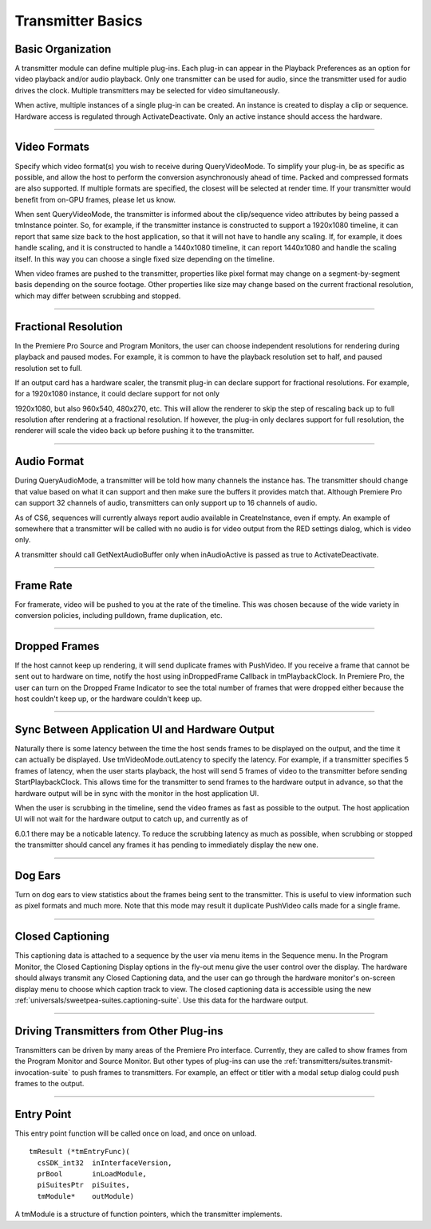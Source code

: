.. _transmitters/transmitter-basics:

Transmitter Basics
################################################################################

Basic Organization
================================================================================

A transmitter module can define multiple plug-ins. Each plug-in can appear in the Playback Preferences as an option for video playback and/or audio playback. Only one transmitter can be used for audio, since the transmitter used for audio drives the clock. Multiple transmitters may be selected for video simultaneously.

When active, multiple instances of a single plug-in can be created. An instance is created to display a clip or sequence. Hardware access is regulated through ActivateDeactivate. Only an active instance should access the hardware.

----

Video Formats
================================================================================

Specify which video format(s) you wish to receive during QueryVideoMode. To simplify your plug-in, be as specific as possible, and allow the host to perform the conversion asynchronously ahead of time. Packed and compressed formats are also supported. If multiple formats are specified, the closest will be selected at render time. If your transmitter would benefit from on-GPU frames, please let us know.

When sent QueryVideoMode, the transmitter is informed about the clip/sequence video attributes by being passed a tmInstance pointer. So, for example, if the transmitter instance is constructed to support a 1920x1080 timeline, it can report that same size back to the host application, so that it will not have to handle any scaling. If, for example, it does handle scaling, and it is constructed to handle a 1440x1080 timeline, it can report 1440x1080 and handle the scaling itself. In this way you can choose a single fixed size depending on the timeline.

When video frames are pushed to the transmitter, properties like pixel format may change on a segment-by-segment basis depending on the source footage. Other properties like size may change based on the current fractional resolution, which may differ between scrubbing and stopped.

----

Fractional Resolution
================================================================================

In the Premiere Pro Source and Program Monitors, the user can choose independent resolutions for rendering during playback and paused modes. For example, it is common to have the playback resolution set to half, and paused resolution set to full.

If an output card has a hardware scaler, the transmit plug-in can declare support for fractional resolutions. For example, for a 1920x1080 instance, it could declare support for not only

1920x1080, but also 960x540, 480x270, etc. This will allow the renderer to skip the step of rescaling back up to full resolution after rendering at a fractional resolution. If however, the plug-in only declares support for full resolution, the renderer will scale the video back up before pushing it to the transmitter.

----

Audio Format
================================================================================

During QueryAudioMode, a transmitter will be told how many channels the instance has. The transmitter should change that value based on what it can support and then make sure the buffers it provides match that. Although Premiere Pro can support 32 channels of audio, transmitters can only support up to 16 channels of audio.

As of CS6, sequences will currently always report audio available in CreateInstance, even if empty. An example of somewhere that a transmitter will be called with no audio is for video output from the RED settings dialog, which is video only.

A transmitter should call GetNextAudioBuffer only when inAudioActive is passed as true to ActivateDeactivate.

----

Frame Rate
================================================================================

For framerate, video will be pushed to you at the rate of the timeline. This was chosen because of the wide variety in conversion policies, including pulldown, frame duplication, etc.

----

Dropped Frames
================================================================================

If the host cannot keep up rendering, it will send duplicate frames with PushVideo. If you receive a frame that cannot be sent out to hardware on time, notify the host using inDroppedFrame Callback in tmPlaybackClock. In Premiere Pro, the user can turn on the Dropped Frame Indicator to see the total number of frames that were dropped either because the host couldn't keep up, or the hardware couldn't keep up.

----

Sync Between Application UI and Hardware Output
================================================================================

Naturally there is some latency between the time the host sends frames to be displayed on the output, and the time it can actually be displayed. Use tmVideoMode.outLatency to specify the latency. For example, if a transmitter specifies 5 frames of latency, when the user starts playback, the host will send 5 frames of video to the transmitter before sending StartPlaybackClock. This allows time for the transmitter to send frames to the hardware output in advance, so that the hardware output will be in sync with the monitor in the host application UI.

When the user is scrubbing in the timeline, send the video frames as fast as possible to the output. The host application UI will not wait for the hardware output to catch up, and currently as of

6.0.1 there may be a noticable latency. To reduce the scrubbing latency as much as possible, when scrubbing or stopped the transmitter should cancel any frames it has pending to immediately display the new one.

----

Dog Ears
================================================================================

Turn on dog ears to view statistics about the frames being sent to the transmitter. This is useful to view information such as pixel formats and much more. Note that this mode may result it duplicate PushVideo calls made for a single frame.

----

Closed Captioning
================================================================================

This captioning data is attached to a sequence by the user via menu items in the Sequence menu. In the Program Monitor, the Closed Captioning Display options in the fly-out menu give the user control over the display. The hardware should always transmit any Closed Captioning data, and the user can go through the hardware monitor's on-screen display menu to choose which caption track to view. The closed captioning data is accessible using the new :ref:`universals/sweetpea-suites.captioning-suite`. Use this data for the hardware output.

----

Driving Transmitters from Other Plug-ins
================================================================================

Transmitters can be driven by many areas of the Premiere Pro interface. Currently, they are called to show frames from the Program Monitor and Source Monitor. But other types of plug-ins can use the :ref:`transmitters/suites.transmit-invocation-suite` to push frames to transmitters. For example, an effect or titler with a modal setup dialog could push frames to the output.

----

Entry Point
================================================================================

This entry point function will be called once on load, and once on unload.

::

  tmResult (*tmEntryFunc)(
    csSDK_int32  inInterfaceVersion,
    prBool       inLoadModule,
    piSuitesPtr  piSuites,
    tmModule*    outModule)

A tmModule is a structure of function pointers, which the transmitter implements.

